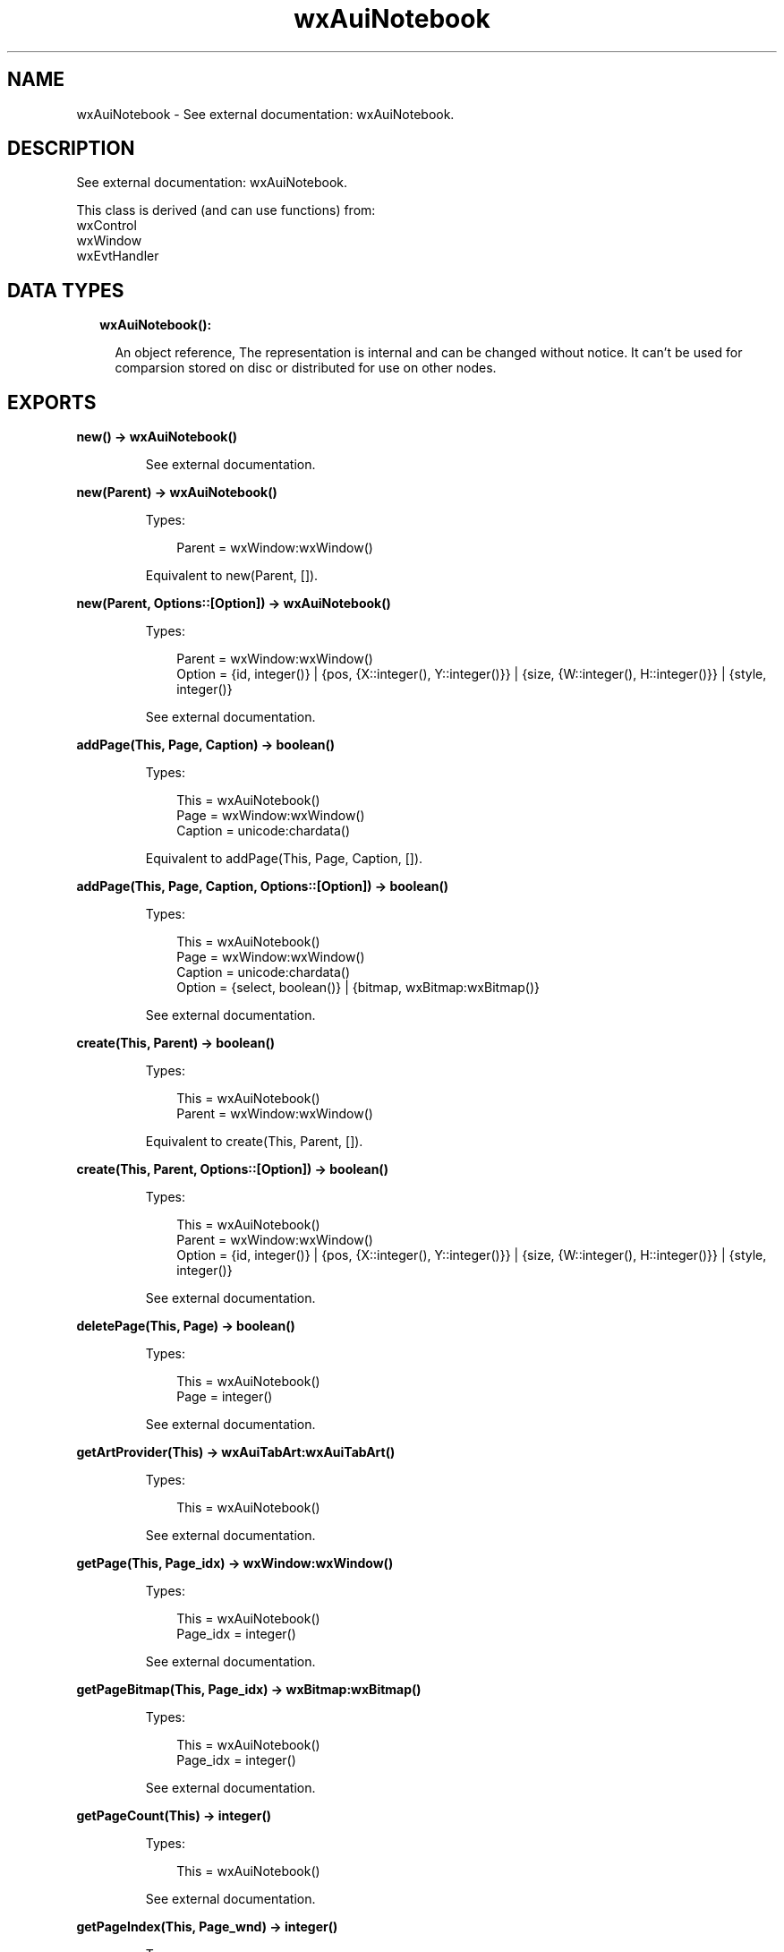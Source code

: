 .TH wxAuiNotebook 3 "wx 1.9.1" "" "Erlang Module Definition"
.SH NAME
wxAuiNotebook \- See external documentation: wxAuiNotebook.
.SH DESCRIPTION
.LP
See external documentation: wxAuiNotebook\&.
.LP
This class is derived (and can use functions) from: 
.br
wxControl 
.br
wxWindow 
.br
wxEvtHandler 
.SH "DATA TYPES"

.RS 2
.TP 2
.B
wxAuiNotebook():

.RS 2
.LP
An object reference, The representation is internal and can be changed without notice\&. It can\&'t be used for comparsion stored on disc or distributed for use on other nodes\&.
.RE
.RE
.SH EXPORTS
.LP
.B
new() -> wxAuiNotebook()
.br
.RS
.LP
See external documentation\&.
.RE
.LP
.B
new(Parent) -> wxAuiNotebook()
.br
.RS
.LP
Types:

.RS 3
Parent = wxWindow:wxWindow()
.br
.RE
.RE
.RS
.LP
Equivalent to new(Parent, [])\&.
.RE
.LP
.B
new(Parent, Options::[Option]) -> wxAuiNotebook()
.br
.RS
.LP
Types:

.RS 3
Parent = wxWindow:wxWindow()
.br
Option = {id, integer()} | {pos, {X::integer(), Y::integer()}} | {size, {W::integer(), H::integer()}} | {style, integer()}
.br
.RE
.RE
.RS
.LP
See external documentation\&.
.RE
.LP
.B
addPage(This, Page, Caption) -> boolean()
.br
.RS
.LP
Types:

.RS 3
This = wxAuiNotebook()
.br
Page = wxWindow:wxWindow()
.br
Caption = unicode:chardata()
.br
.RE
.RE
.RS
.LP
Equivalent to addPage(This, Page, Caption, [])\&.
.RE
.LP
.B
addPage(This, Page, Caption, Options::[Option]) -> boolean()
.br
.RS
.LP
Types:

.RS 3
This = wxAuiNotebook()
.br
Page = wxWindow:wxWindow()
.br
Caption = unicode:chardata()
.br
Option = {select, boolean()} | {bitmap, wxBitmap:wxBitmap()}
.br
.RE
.RE
.RS
.LP
See external documentation\&.
.RE
.LP
.B
create(This, Parent) -> boolean()
.br
.RS
.LP
Types:

.RS 3
This = wxAuiNotebook()
.br
Parent = wxWindow:wxWindow()
.br
.RE
.RE
.RS
.LP
Equivalent to create(This, Parent, [])\&.
.RE
.LP
.B
create(This, Parent, Options::[Option]) -> boolean()
.br
.RS
.LP
Types:

.RS 3
This = wxAuiNotebook()
.br
Parent = wxWindow:wxWindow()
.br
Option = {id, integer()} | {pos, {X::integer(), Y::integer()}} | {size, {W::integer(), H::integer()}} | {style, integer()}
.br
.RE
.RE
.RS
.LP
See external documentation\&.
.RE
.LP
.B
deletePage(This, Page) -> boolean()
.br
.RS
.LP
Types:

.RS 3
This = wxAuiNotebook()
.br
Page = integer()
.br
.RE
.RE
.RS
.LP
See external documentation\&.
.RE
.LP
.B
getArtProvider(This) -> wxAuiTabArt:wxAuiTabArt()
.br
.RS
.LP
Types:

.RS 3
This = wxAuiNotebook()
.br
.RE
.RE
.RS
.LP
See external documentation\&.
.RE
.LP
.B
getPage(This, Page_idx) -> wxWindow:wxWindow()
.br
.RS
.LP
Types:

.RS 3
This = wxAuiNotebook()
.br
Page_idx = integer()
.br
.RE
.RE
.RS
.LP
See external documentation\&.
.RE
.LP
.B
getPageBitmap(This, Page_idx) -> wxBitmap:wxBitmap()
.br
.RS
.LP
Types:

.RS 3
This = wxAuiNotebook()
.br
Page_idx = integer()
.br
.RE
.RE
.RS
.LP
See external documentation\&.
.RE
.LP
.B
getPageCount(This) -> integer()
.br
.RS
.LP
Types:

.RS 3
This = wxAuiNotebook()
.br
.RE
.RE
.RS
.LP
See external documentation\&.
.RE
.LP
.B
getPageIndex(This, Page_wnd) -> integer()
.br
.RS
.LP
Types:

.RS 3
This = wxAuiNotebook()
.br
Page_wnd = wxWindow:wxWindow()
.br
.RE
.RE
.RS
.LP
See external documentation\&.
.RE
.LP
.B
getPageText(This, Page_idx) -> unicode:charlist()
.br
.RS
.LP
Types:

.RS 3
This = wxAuiNotebook()
.br
Page_idx = integer()
.br
.RE
.RE
.RS
.LP
See external documentation\&.
.RE
.LP
.B
getSelection(This) -> integer()
.br
.RS
.LP
Types:

.RS 3
This = wxAuiNotebook()
.br
.RE
.RE
.RS
.LP
See external documentation\&.
.RE
.LP
.B
insertPage(This, Page_idx, Page, Caption) -> boolean()
.br
.RS
.LP
Types:

.RS 3
This = wxAuiNotebook()
.br
Page_idx = integer()
.br
Page = wxWindow:wxWindow()
.br
Caption = unicode:chardata()
.br
.RE
.RE
.RS
.LP
Equivalent to insertPage(This, Page_idx, Page, Caption, [])\&.
.RE
.LP
.B
insertPage(This, Page_idx, Page, Caption, Options::[Option]) -> boolean()
.br
.RS
.LP
Types:

.RS 3
This = wxAuiNotebook()
.br
Page_idx = integer()
.br
Page = wxWindow:wxWindow()
.br
Caption = unicode:chardata()
.br
Option = {select, boolean()} | {bitmap, wxBitmap:wxBitmap()}
.br
.RE
.RE
.RS
.LP
See external documentation\&.
.RE
.LP
.B
removePage(This, Page) -> boolean()
.br
.RS
.LP
Types:

.RS 3
This = wxAuiNotebook()
.br
Page = integer()
.br
.RE
.RE
.RS
.LP
See external documentation\&.
.RE
.LP
.B
setArtProvider(This, Art) -> ok
.br
.RS
.LP
Types:

.RS 3
This = wxAuiNotebook()
.br
Art = wxAuiTabArt:wxAuiTabArt()
.br
.RE
.RE
.RS
.LP
See external documentation\&.
.RE
.LP
.B
setFont(This, Font) -> boolean()
.br
.RS
.LP
Types:

.RS 3
This = wxAuiNotebook()
.br
Font = wxFont:wxFont()
.br
.RE
.RE
.RS
.LP
See external documentation\&.
.RE
.LP
.B
setPageBitmap(This, Page, Bitmap) -> boolean()
.br
.RS
.LP
Types:

.RS 3
This = wxAuiNotebook()
.br
Page = integer()
.br
Bitmap = wxBitmap:wxBitmap()
.br
.RE
.RE
.RS
.LP
See external documentation\&.
.RE
.LP
.B
setPageText(This, Page, Text) -> boolean()
.br
.RS
.LP
Types:

.RS 3
This = wxAuiNotebook()
.br
Page = integer()
.br
Text = unicode:chardata()
.br
.RE
.RE
.RS
.LP
See external documentation\&.
.RE
.LP
.B
setSelection(This, New_page) -> integer()
.br
.RS
.LP
Types:

.RS 3
This = wxAuiNotebook()
.br
New_page = integer()
.br
.RE
.RE
.RS
.LP
See external documentation\&.
.RE
.LP
.B
setTabCtrlHeight(This, Height) -> ok
.br
.RS
.LP
Types:

.RS 3
This = wxAuiNotebook()
.br
Height = integer()
.br
.RE
.RE
.RS
.LP
See external documentation\&.
.RE
.LP
.B
setUniformBitmapSize(This, Size) -> ok
.br
.RS
.LP
Types:

.RS 3
This = wxAuiNotebook()
.br
Size = {W::integer(), H::integer()}
.br
.RE
.RE
.RS
.LP
See external documentation\&.
.RE
.LP
.B
destroy(This::wxAuiNotebook()) -> ok
.br
.RS
.LP
Destroys this object, do not use object again
.RE
.SH AUTHORS
.LP

.I
<>